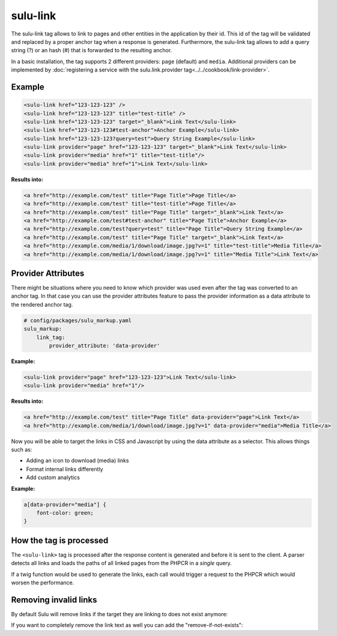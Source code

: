 sulu-link
=========

The sulu-link tag allows to link to pages and other entities in the application by their id.
This id of the tag will be validated and replaced by a proper anchor tag when a response is generated.
Furthermore, the sulu-link tag allows to add a query string (?) or an hash (#) that is forwarded
to the resulting anchor.

In a basic installation, the tag supports 2 different providers: ``page`` (default) and ``media``.
Additional providers can be implemented by :doc:`registering a service with the sulu.link.provider tag<../../cookbook/link-provider>`.

Example
-------

.. code-block:: html

    <sulu-link href="123-123-123" />
    <sulu-link href="123-123-123" title="test-title" />
    <sulu-link href="123-123-123" target="_blank">Link Text</sulu-link>
    <sulu-link href="123-123-123#test-anchor">Anchor Example</sulu-link>
    <sulu-link href="123-123-123?query=test">Query String Example</sulu-link>
    <sulu-link provider="page" href="123-123-123" target="_blank">Link Text</sulu-link>
    <sulu-link provider="media" href="1" title="test-title"/>
    <sulu-link provider="media" href="1">Link Text</sulu-link>

**Results into:**

.. code-block:: html

    <a href="http://example.com/test" title="Page Title">Page Title</a>
    <a href="http://example.com/test" title="test-title">Page Title</a>
    <a href="http://example.com/test" title="Page Title" target="_blank">Link Text</a>
    <a href="http://example.com/test#test-anchor" title="Page Title">Anchor Example</a>
    <a href="http://example.com/test?query=test" title="Page Title">Query String Example</a>
    <a href="http://example.com/test" title="Page Title" target="_blank">Link Text</a>
    <a href="http://example.com/media/1/download/image.jpg?v=1" title="test-title">Media Title</a>
    <a href="http://example.com/media/1/download/image.jpg?v=1" title="Media Title">Link Text</a>

Provider Attributes
-------------------

There might be situations where you need to know which provider was used even after the tag was converted to an anchor tag. In that case you can use the provider attributes feature to pass the provider information as a data attribute to the rendered anchor tag.

.. code-block:: yaml

    # config/packages/sulu_markup.yaml
    sulu_markup:
        link_tag:
            provider_attribute: 'data-provider'

**Example:**

.. code-block:: html

    <sulu-link provider="page" href="123-123-123">Link Text</sulu-link>
    <sulu-link provider="media" href="1"/>

**Results into:**

.. code-block:: html

    <a href="http://example.com/test" title="Page Title" data-provider="page">Link Text</a>
    <a href="http://example.com/media/1/download/image.jpg?v=1" data-provider="media">Media Title</a>

Now you will be able to target the links in CSS and Javascript by using the data attribute as a selector. This allows things such as:

* Adding an icon to download (media) links
* Format internal links differently
* Add custom analytics

**Example:**

.. code-block:: css

    a[data-provider="media"] {
        font-color: green;
    }

How the tag is processed
------------------------

The ``<sulu-link>`` tag is processed after the response content is generated and
before it is sent to the client. A parser detects all links and loads the paths of all
linked pages from the PHPCR in a *single* query.

If a twig function would be used to generate the links, each call would trigger a
request to the PHPCR which would worsen the performance.

Removing invalid links
----------------------

By default Sulu will remove links if the target they are linking to does not exist anymore:

.. code-block:: html
    <sulu-link provider="page" href="123-123-123">Link Text</sulu-link>

    <!-- If the page does not exist, it will render plain text -->
    Link Text

If you want to completely remove the link text as well you can add the "remove-if-not-exists":

.. code-block:: html
    <sulu-link provider="page" href="123-123-123" remove-if-not-exists="true">Link Text</sulu-link>

    <!-- If the page does not exist, it will render anything -->
